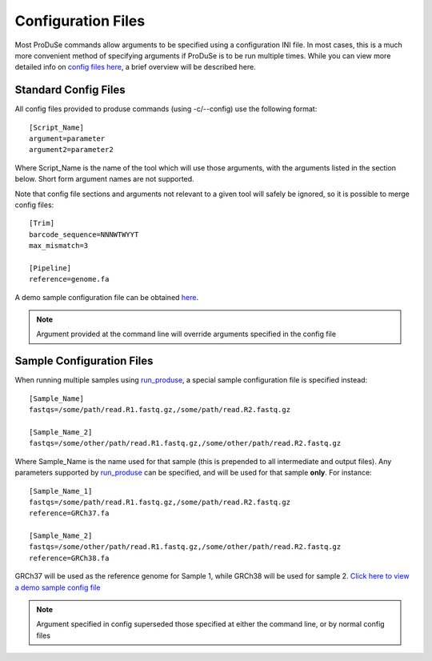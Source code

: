 Configuration Files
===================

Most ProDuSe commands allow arguments to be specified using a configuration INI file. In most cases, this is a much more convenient
method of specifying arguments if ProDuSe is to be run multiple times. While you can view more detailed info on `config files here`_, 
a brief overview will be described here.

.. _config files here: http://www.voidspace.org.uk/python/configobj.html#the-config-file-format


Standard Config Files
^^^^^^^^^^^^^^^^^^^^^

All config files provided to produse commands (using -c/--config) use the following format::

	[Script_Name]
	argument=parameter
	argument2=parameter2

Where Script_Name is the name of the tool which will use those arguments, with the arguments listed in the section below. Short form argument
names are not supported.

Note that config file sections and arguments not relevant to a given tool will safely be ignored, so it is possible to merge config files::

	[Trim]
	barcode_sequence=NNNWTWYYT
	max_mismatch=3

	[Pipeline]
	reference=genome.fa

A demo sample configuration file can be obtained here_.

.. _here: https://github.com/morinlab/ProDuSe/blob/master/etc/produse_config.ini

.. note:: Argument provided at the command line will override arguments specified in the config file

Sample Configuration Files
^^^^^^^^^^^^^^^^^^^^^^^^^^

When running multiple samples using `run_produse`_, a special sample configuration file is specified instead::

	[Sample_Name]
	fastqs=/some/path/read.R1.fastq.gz,/some/path/read.R2.fastq.gz

	[Sample_Name_2]
	fastqs=/some/other/path/read.R1.fastq.gz,/some/other/path/read.R2.fastq.gz

Where Sample_Name is the name used for that sample (this is prepended to all intermediate and output files). Any parameters supported by `run_produse`_
can be specified, and will be used for that sample **only**. For instance::

	[Sample_Name_1]
	fastqs=/some/path/read.R1.fastq.gz,/some/path/read.R2.fastq.gz
	reference=GRCh37.fa

	[Sample_Name_2]
	fastqs=/some/other/path/read.R1.fastq.gz,/some/other/path/read.R2.fastq.gz
	reference=GRCh38.fa

GRCh37 will be used as the reference genome for Sample 1, while GRCh38 will be used for sample 2. `Click here to view a demo sample config file`_

.. note:: Argument specified in config superseded those specified at either the command line, or by normal config files

.. _Click here to view a demo sample config file: https://github.com/morinlab/ProDuSe/blob/master/etc/sample_config.ini
.. _run_produse: run_produse.html